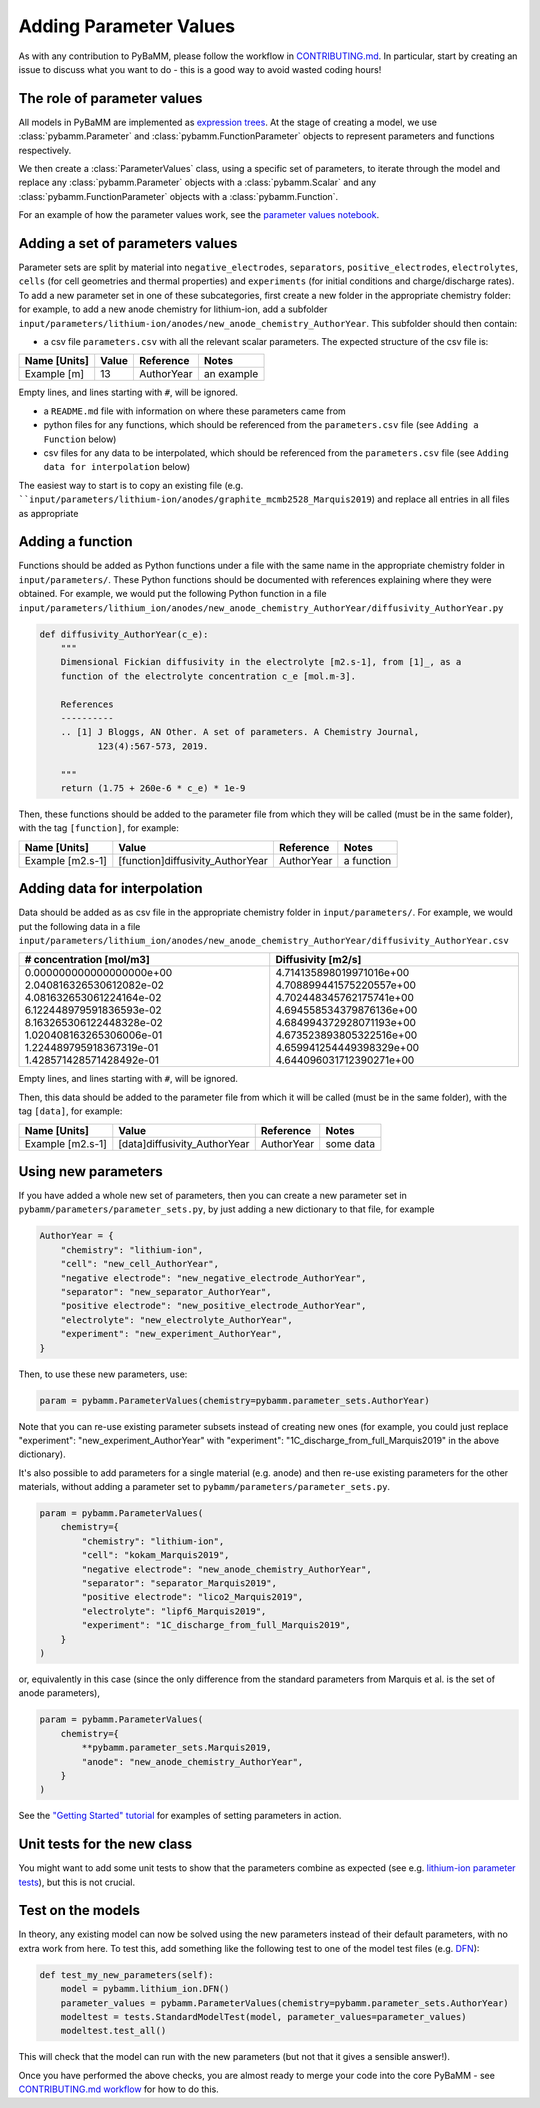 .. _CONTRIBUTING.md: https://github.com/pybamm-team/PyBaMM/blob/master/CONTRIBUTING.md


Adding Parameter Values
=======================

As with any contribution to PyBaMM, please follow the workflow in CONTRIBUTING.md_.
In particular, start by creating an issue to discuss what you want to do - this is a good way to avoid wasted coding hours!

The role of parameter values
----------------------------

All models in PyBaMM are implemented as `expression trees <https://github.com/pybamm-team/PyBaMM/blob/master/examples/notebooks/expression-tree.ipynb>`_.
At the stage of creating a model, we use :class:`pybamm.Parameter` and :class:`pybamm.FunctionParameter` objects to represent parameters and functions respectively.

We then create a :class:`ParameterValues` class, using a specific set of parameters, to iterate through the model and replace any :class:`pybamm.Parameter` objects with a :class:`pybamm.Scalar` and any :class:`pybamm.FunctionParameter` objects with a :class:`pybamm.Function`.

For an example of how the parameter values work, see the
`parameter values notebook <https://github.com/pybamm-team/PyBaMM/blob/master/examples/notebooks/parameter-values.ipynb>`_.

Adding a set of parameters values
---------------------------------

Parameter sets are split by material into ``negative_electrodes``, ``separators``, ``positive_electrodes``, ``electrolytes``, ``cells`` (for cell geometries and thermal properties) and ``experiments`` (for initial conditions and charge/discharge rates).
To add a new parameter set in one of these subcategories, first create a new folder in the appropriate chemistry folder: for example, to add a new anode chemistry for lithium-ion, add a subfolder ``input/parameters/lithium-ion/anodes/new_anode_chemistry_AuthorYear``. 
This subfolder should then contain:

- a csv file ``parameters.csv`` with all the relevant scalar parameters. The expected structure of the csv file is:

+-------------------------+----------------------+-----------------------+-------------+
| Name [Units]            | Value                | Reference             | Notes       |
+=========================+======================+=======================+=============+
| Example [m]             | 13                   | AuthorYear            | an example  |
+-------------------------+----------------------+-----------------------+-------------+

Empty lines, and lines starting with ``#``, will be ignored.

- a ``README.md`` file with information on where these parameters came from
- python files for any functions, which should be referenced from the ``parameters.csv`` file (see ``Adding a Function`` below)
- csv files for any data to be interpolated, which should be referenced from the ``parameters.csv`` file (see ``Adding data for interpolation`` below)

The easiest way to start is to copy an existing file (e.g. ````input/parameters/lithium-ion/anodes/graphite_mcmb2528_Marquis2019``) and replace all entries in all files as appropriate

Adding a function
-----------------

Functions should be added as Python functions under a file with the same name in the appropriate chemistry folder in ``input/parameters/``.
These Python functions should be documented with references explaining where they were obtained.
For example, we would put the following Python function in a file ``input/parameters/lithium_ion/anodes/new_anode_chemistry_AuthorYear/diffusivity_AuthorYear.py``

.. code-block:: python

    def diffusivity_AuthorYear(c_e):
        """
        Dimensional Fickian diffusivity in the electrolyte [m2.s-1], from [1]_, as a
        function of the electrolyte concentration c_e [mol.m-3].

        References
        ----------
        .. [1] J Bloggs, AN Other. A set of parameters. A Chemistry Journal,
               123(4):567-573, 2019.

        """
        return (1.75 + 260e-6 * c_e) * 1e-9

Then, these functions should be added to the parameter file from which they will be
called (must be in the same folder), with the tag ``[function]``, for example:

+---------------------+--------------------------------------+--------------+-------------+
| Name [Units]        | Value                                |  Reference   | Notes       |
+=====================+======================================+==============+=============+
| Example [m2.s-1]    | [function]diffusivity_AuthorYear     | AuthorYear   | a function  |
+---------------------+--------------------------------------+--------------+-------------+

Adding data for interpolation
-----------------------------

Data should be added as as csv file in the appropriate chemistry folder in ``input/parameters/``.
For example, we would put the following data in a file ``input/parameters/lithium_ion/anodes/new_anode_chemistry_AuthorYear/diffusivity_AuthorYear.csv``

+--------------------------+--------------------------+
| # concentration [mol/m3] | Diffusivity [m2/s]       |
+==========================+==========================+
| 0.000000000000000000e+00 | 4.714135898019971016e+00 |
| 2.040816326530612082e-02 | 4.708899441575220557e+00 |
| 4.081632653061224164e-02 | 4.702448345762175741e+00 |
| 6.122448979591836593e-02 | 4.694558534379876136e+00 |
| 8.163265306122448328e-02 | 4.684994372928071193e+00 |
| 1.020408163265306006e-01 | 4.673523893805322516e+00 |
| 1.224489795918367319e-01 | 4.659941254449398329e+00 |
| 1.428571428571428492e-01 | 4.644096031712390271e+00 |
+--------------------------+--------------------------+

Empty lines, and lines starting with ``#``, will be ignored.

Then, this data should be added to the parameter file from which it will be
called (must be in the same folder), with the tag ``[data]``, for example:

+---------------------+----------------------------------+--------------+-------------+
| Name [Units]        | Value                            |  Reference   | Notes       |
+=====================+==================================+==============+=============+
| Example [m2.s-1]    | [data]diffusivity_AuthorYear     | AuthorYear   | some data   |
+---------------------+----------------------------------+--------------+-------------+

Using new parameters
--------------------

If you have added a whole new set of parameters, then you can create a new parameter set in ``pybamm/parameters/parameter_sets.py``, by just adding a new dictionary to that file, for example

.. code-block:: python

    AuthorYear = {
        "chemistry": "lithium-ion",
        "cell": "new_cell_AuthorYear",
        "negative electrode": "new_negative_electrode_AuthorYear",
        "separator": "new_separator_AuthorYear",
        "positive electrode": "new_positive_electrode_AuthorYear",
        "electrolyte": "new_electrolyte_AuthorYear",
        "experiment": "new_experiment_AuthorYear",
    }

Then, to use these new parameters, use:

.. code-block:: python

    param = pybamm.ParameterValues(chemistry=pybamm.parameter_sets.AuthorYear)

Note that you can re-use existing parameter subsets instead of creating new ones (for example, you could just replace "experiment": "new_experiment_AuthorYear" with "experiment": "1C_discharge_from_full_Marquis2019" in the above dictionary).

It's also possible to add parameters for a single material (e.g. anode) and then re-use existing parameters for the other materials, without adding a parameter set to ``pybamm/parameters/parameter_sets.py``.

.. code-block:: python

    param = pybamm.ParameterValues(
        chemistry={
            "chemistry": "lithium-ion",
            "cell": "kokam_Marquis2019",
            "negative electrode": "new_anode_chemistry_AuthorYear",
            "separator": "separator_Marquis2019",
            "positive electrode": "lico2_Marquis2019",
            "electrolyte": "lipf6_Marquis2019",
            "experiment": "1C_discharge_from_full_Marquis2019",
        }
    )

or, equivalently in this case (since the only difference from the standard parameters from Marquis et al. is the set of anode parameters),

.. code-block:: python

    param = pybamm.ParameterValues(
        chemistry={
            **pybamm.parameter_sets.Marquis2019,
            "anode": "new_anode_chemistry_AuthorYear",
        }
    )

See the `"Getting Started" tutorial <https://github.com/pybamm-team/PyBaMM/blob/master/examples/notebooks/Getting%20Started/Tutorial%202%20-%20Setting%20Parameter%20Values.ipynb>`_ for examples of setting parameters in action.

Unit tests for the new class
----------------------------

You might want to add some unit tests to show that the parameters combine as expected
(see e.g. `lithium-ion parameter tests <https://github.com/pybamm-team/PyBaMM/blob/master/tests/unit/test_parameters/test_dimensionless_parameter_values_lithium_ion.py>`_), but this is not crucial.

Test on the models
------------------

In theory, any existing model can now be solved using the new parameters instead of their default parameters, with no extra work from here.
To test this, add something like the following test to one of the model test files
(e.g. `DFN <https://github.com/pybamm-team/PyBaMM/blob/master/tests/integration/test_models/test_full_battery_models/test_lithium_ion/test_dfn.py>`_):

.. code-block:: python

    def test_my_new_parameters(self):
        model = pybamm.lithium_ion.DFN()
        parameter_values = pybamm.ParameterValues(chemistry=pybamm.parameter_sets.AuthorYear)
        modeltest = tests.StandardModelTest(model, parameter_values=parameter_values)
        modeltest.test_all()

This will check that the model can run with the new parameters (but not that it gives a sensible answer!).

Once you have performed the above checks, you are almost ready to merge your code into the core PyBaMM - see
`CONTRIBUTING.md workflow <https://github.com/pybamm-team/PyBaMM/blob/master/CONTRIBUTING.md#c-merging-your-changes-with-pybamm>`_
for how to do this.
